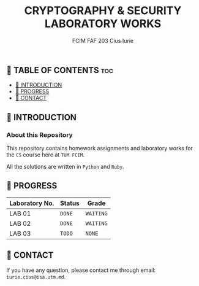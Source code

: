 #+TITLE: CRYPTOGRAPHY & SECURITY LABORATORY WORKS
#+AUTHOR: FCIM FAF 203 Cius Iurie


** 👋 TABLE OF CONTENTS :toc:
  - [[#-introduction][📑 INTRODUCTION]]
  - [[#-progress][🎯 PROGRESS]]
  - [[#-contact][📮 CONTACT]]

** 📑 INTRODUCTION

*** About this Repository

This repository contains homework assignments and laboratory works for the =CS= course here at =TUM FCIM=.

All the solutions are written in =Python= and =Ruby=.

** 🎯 PROGRESS

| Laboratory No. | Status | Grade     |
|----------------+--------+-----------|
| LAB 01         | =DONE= | =WAITING= |
| LAB 02         | =DONE= | =WAITING= |
| LAB 03         | =TODO= | =NONE=    |
|----------------+--------+-----------|

** 📮 CONTACT

If you have any question, please contact me through email: =iurie.cius@isa.utm.md=.
